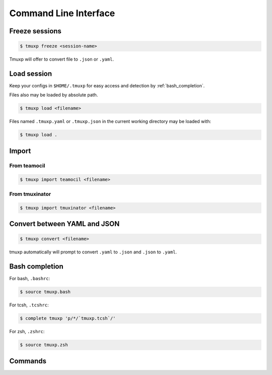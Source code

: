 .. _cli:

======================
Command Line Interface
======================

.. _import_teamocil:

Freeze sessions
"""""""""""""""

.. code-block:: bash

    $ tmuxp freeze <session-name>

Tmuxp will offer to convert file to ``.json`` or ``.yaml``.

Load session
""""""""""""

Keep your configs in ``$HOME/.tmuxp`` for easy access and detection by
:ref:`bash_completion`.

Files also may be loaded by absolute path.

.. code-block:: bash

    $ tmuxp load <filename>

Files named ``.tmuxp.yaml`` or ``.tmuxp.json`` in the current working
directory may be loaded with:

.. code-block:: bash

    $ tmuxp load .

Import
""""""

.. _import_teamocil:

From teamocil
'''''''''''''

.. code-block:: bash

    $ tmuxp import teamocil <filename>

.. _import_tmuxinator:

From tmuxinator
'''''''''''''''

.. code-block:: bash

    $ tmuxp import tmuxinator <filename>

.. _convert_config:

Convert between YAML and JSON
"""""""""""""""""""""""""""""

.. code-block:: bash

    $ tmuxp convert <filename>

tmuxp automatically will prompt to convert ``.yaml`` to ``.json`` and
``.json`` to  ``.yaml``.

.. _bash_completion:

Bash completion
"""""""""""""""

For bash, ``.bashrc``:

.. code-block:: bash

    $ source tmuxp.bash

For tcsh, ``.tcshrc``:

.. code-block:: bash

    $ complete tmuxp 'p/*/`tmuxp.tcsh`/'

For zsh, ``.zshrc``:

.. code-block:: bash

    $ source tmuxp.zsh


.. commands::

Commands
""""""""

.. argparse::
    :module: tmuxp.cli
    :func: get_parser
    :prog: tmuxp
